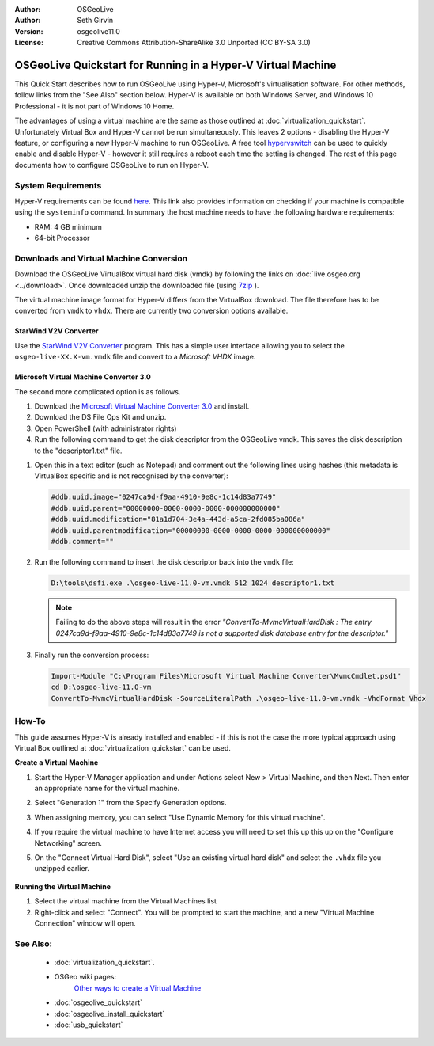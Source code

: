 :Author: OSGeoLive
:Author: Seth Girvin
:Version: osgeolive11.0
:License: Creative Commons Attribution-ShareAlike 3.0 Unported  (CC BY-SA 3.0)

********************************************************************************
OSGeoLive Quickstart for Running in a Hyper-V Virtual Machine
********************************************************************************

This Quick Start describes how to run OSGeoLive using Hyper-V, Microsoft's virtualisation software. For other methods, follow links from the "See Also" section below. 
Hyper-V is available on both Windows Server, and Windows 10 Professional - it is not part of Windows 10 Home. 

The advantages of using a virtual machine are the same as those outlined at :doc:`virtualization_quickstart`. Unfortunately Virtual Box and Hyper-V 
cannot be run simultaneously. This leaves 2 options - disabling the Hyper-V feature, or configuring a new Hyper-V machine to run OSGeoLive. 
A free tool `hypervswitch <https://unclassified.software/en/apps/hypervswitch>`_ can be used to quickly enable and disable Hyper-V - however it still 
requires a reboot each time the setting is changed. The rest of this page documents how to configure OSGeoLive to run on Hyper-V. 

System Requirements
--------------------------------------------------------------------------------

Hyper-V requirements can be found `here <https://docs.microsoft.com/en-us/virtualization/hyper-v-on-windows/reference/hyper-v-requirements>`_. 
This link also provides information on checking if your machine is compatible using the ``systeminfo`` command. In summary the host machine
needs to have the following hardware requirements:

* RAM: 4 GB minimum
* 64-bit Processor

Downloads and Virtual Machine Conversion
--------------------------------------------------------------------------------

Download the OSGeoLive VirtualBox virtual hard disk (vmdk) by following the links on :doc:`live.osgeo.org <../download>`.
Once downloaded unzip the downloaded file (using `7zip <https://www.7-zip.org>`_ ).

The virtual machine image format for Hyper-V differs from the VirtualBox download. The file therefore has to be converted from ``vmdk`` to
``vhdx``. There are currently two conversion options available. 

StarWind V2V Converter
++++++++++++++++++++++

Use the `StarWind V2V Converter <https://www.starwindsoftware.com/starwind-v2v-converter>`_ program. This has a simple user interface allowing you to select the
``osgeo-live-XX.X-vm.vmdk`` file and convert to a *Microsoft VHDX* image. 

Microsoft Virtual Machine Converter 3.0
+++++++++++++++++++++++++++++++++++++++

The second more complicated option is as follows.

#. Download the `Microsoft Virtual Machine Converter 3.0 <https://www.microsoft.com/en-us/download/details.aspx?id=42497>`_ and install. 
#. Download the DS File Ops Kit and unzip.
#. Open PowerShell (with administrator rights)
#. Run the following command to get the disk descriptor from the OSGeoLive vmdk. This saves the disk description to the "descriptor1.txt" file. 

.. TODO link is broken #. Download the `DS File Ops Kit <http://members.ozemail.com.au/~nulifetv/freezip/freeware/dsfok.zip>`_ and unzip. 

   .. code-block:: bat
  
      cd D:\osgeo-live-11.0-vm
      D:\tools\dsfo.exe .\osgeo-live-11.0-vm.vmdk 512 1024 descriptor1.txt
  
#. Open this in a text editor (such as Notepad) and comment out the following lines using hashes (this metadata is VirtualBox specific and is not recognised by the converter):

   .. code-block:: bat 
 
      #ddb.uuid.image="0247ca9d-f9aa-4910-9e8c-1c14d83a7749"
      #ddb.uuid.parent="00000000-0000-0000-0000-000000000000"
      #ddb.uuid.modification="81a1d704-3e4a-443d-a5ca-2fd085ba086a"
      #ddb.uuid.parentmodification="00000000-0000-0000-0000-000000000000"
      #ddb.comment=""
        
#. Run the following command to insert the disk descriptor back into the ``vmdk`` file:

   .. code-block:: bat 
   
      D:\tools\dsfi.exe .\osgeo-live-11.0-vm.vmdk 512 1024 descriptor1.txt

   .. note::
   
      Failing to do the above steps will result in the error *"ConvertTo-MvmcVirtualHardDisk : The entry 0247ca9d-f9aa-4910-9e8c-1c14d83a7749 is not a supported 
      disk database entry for the descriptor."*
    
#. Finally run the conversion process:

   .. code-block:: bat
   
      Import-Module "C:\Program Files\Microsoft Virtual Machine Converter\MvmcCmdlet.psd1"
      cd D:\osgeo-live-11.0-vm
      ConvertTo-MvmcVirtualHardDisk -SourceLiteralPath .\osgeo-live-11.0-vm.vmdk -VhdFormat Vhdx 


How-To
--------------------------------------------------------------------------------

This guide assumes Hyper-V is already installed and enabled - if this is not the case the more typical approach using 
Virtual Box outlined at :doc:`virtualization_quickstart` can be used. 

**Create a Virtual Machine**

#. Start the Hyper-V Manager application and under Actions select New > Virtual Machine, and then Next. Then enter an appropriate 
   name for the virtual machine. 

   .. image:: /images/projects/osgeolive/osgeolive_hyperv_install1_start.png

#. Select "Generation 1" from the Specify Generation options. 

   .. image:: /images/projects/osgeolive/osgeolive_hyperv_install2_generation.png

#. When assigning memory, you can select "Use Dynamic Memory for this virtual machine". 
#. If you require the virtual machine to have Internet access you will need to set this up this up on the "Configure Networking" screen. 
#. On the "Connect Virtual Hard Disk", select "Use an existing virtual hard disk" and select the ``.vhdx`` file you unzipped earlier. 

  .. image:: /images/projects/osgeolive/osgeolive_hyperv_install2_harddisk.png

**Running the Virtual Machine**

#. Select the virtual machine from the Virtual Machines list
#. Right-click and select "Connect". You will be prompted to start the machine, and a new "Virtual Machine Connection" window will open. 

See Also:
--------------------------------------------------------------------------------
 * :doc:`virtualization_quickstart`. 
 * OSGeo wiki pages:
        `Other ways to create a Virtual Machine <https://wiki.osgeo.org/wiki/Live_GIS_Virtual_Machine>`_

 * :doc:`osgeolive_quickstart`
 * :doc:`osgeolive_install_quickstart`
 * :doc:`usb_quickstart`
